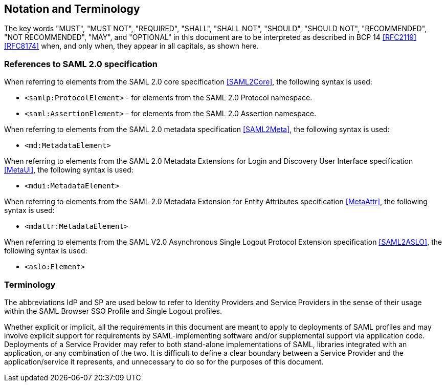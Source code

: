 == Notation and Terminology

The key words "MUST", "MUST NOT", "REQUIRED", "SHALL", "SHALL NOT", "SHOULD", "SHOULD NOT", "RECOMMENDED", "NOT RECOMMENDED", "MAY", and "OPTIONAL" in this document are to be interpreted as described in BCP 14 <<RFC2119>> <<RFC8174>> when, and only when, they appear in all capitals, as shown here.

=== References to SAML 2.0 specification

When referring to elements from the SAML 2.0 core specification <<SAML2Core>>, the following syntax is used:

* `<samlp:ProtocolElement>` - for elements from the SAML 2.0 Protocol namespace.
* `<saml:AssertionElement>` - for elements from the SAML 2.0 Assertion namespace.

When referring to elements from the SAML 2.0 metadata specification <<SAML2Meta>>, the following syntax is used:

* `<md:MetadataElement>`

When referring to elements from the SAML 2.0 Metadata Extensions for Login and Discovery User Interface specification <<MetaUi>>, the following syntax is used:

* `<mdui:MetadataElement>`

When referring to elements from the SAML 2.0 Metadata Extension for Entity Attributes specification <<MetaAttr>>, the following syntax is used:

* `<mdattr:MetadataElement>`

When referring to elements from the SAML V2.0 Asynchronous Single Logout Protocol Extension specification <<SAML2ASLO>>, the following syntax is used:

* `<aslo:Element>`

=== Terminology

The abbreviations IdP and SP are used below to refer to Identity Providers and Service Providers in the sense of their usage within the SAML Browser SSO Profile and Single Logout profiles.

Whether explicit or implicit, all the requirements in this document are meant to apply to deployments of SAML profiles and may involve explicit support for requirements by SAML-implementing software and/or supplemental support via application code. Deployments of a Service Provider may refer to both stand-alone implementations of SAML, libraries integrated with an application, or any combination of the two. It is difficult to define a clear boundary between a Service Provider and the application/service it represents, and unnecessary to do so for the purposes of this document.
